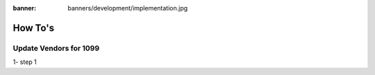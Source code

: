 :banner: banners/development/implementation.jpg

========================
How To's
========================

Update Vendors for 1099
------------------------

1- step 1

